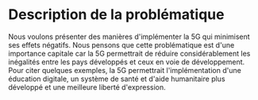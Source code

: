 * Description de la problématique
Nous voulons présenter des manières d'implémenter la 5G qui minimisent ses effets négatifs.
Nous pensons que cette problématique est d'une importance capitale car la 5G permettrait de réduire considérablement les inégalités entre les pays développés et ceux en voie de développement.
Pour citer quelques exemples, la 5G permettrait l'implémentation d'une éducation digitale, un système de santé et d'aide humanitaire plus développé et une meilleure liberté d'expression.
